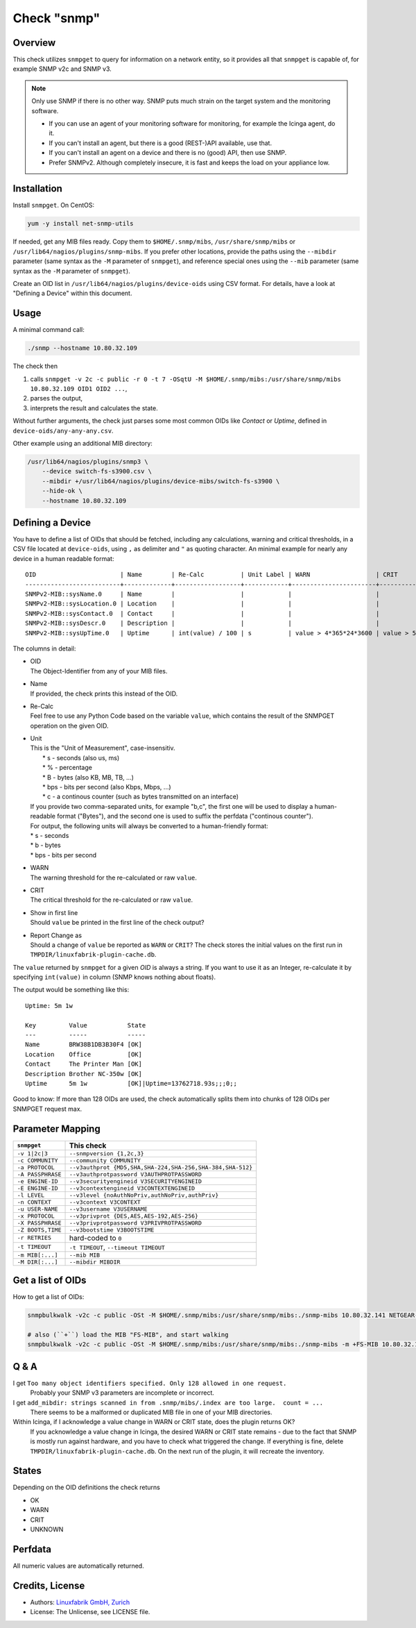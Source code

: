 Check "snmp"
============

Overview
--------

This check utilizes ``snmpget`` to query for information on a network entity, so it provides all that ``snmpget`` is capable of, for example SNMP v2c and SNMP v3.

.. note::

    Only use SNMP if there is no other way. SNMP puts much strain on the target system and the monitoring software.

    * If you can use an agent of your monitoring software for monitoring, for example the Icinga agent, do it.
    * If you can't install an agent, but there is a good (REST-)API available, use that.
    * If you can't install an agent on a device and there is no (good) API, then use SNMP.
    * Prefer SNMPv2. Although completely insecure, it is fast and keeps the load on your appliance low.


Installation
------------

Install ``snmpget``. On CentOS:

.. code-block:: bash

    yum -y install net-snmp-utils

If needed, get any MIB files ready. Copy them to ``$HOME/.snmp/mibs``, ``/usr/share/snmp/mibs`` or ``/usr/lib64/nagios/plugins/snmp-mibs``. If you prefer other locations, provide the paths using the ``--mibdir`` parameter (same syntax as the ``-M`` parameter of ``snmpget``), and reference special ones using the ``--mib`` parameter (same syntax as the ``-M`` parameter of ``snmpget``).

Create an OID list in ``/usr/lib64/nagios/plugins/device-oids`` using CSV format. For details, have a look at "Defining a Device" within this document.


Usage
-----

A minimal command call:

.. code-block:: bash

    ./snmp --hostname 10.80.32.109

The check then

#. calls ``snmpget -v 2c -c public -r 0 -t 7 -OSqtU -M $HOME/.snmp/mibs:/usr/share/snmp/mibs 10.80.32.109 OID1 OID2 ...``,
#. parses the output,
#. interprets the result and calculates the state.

Without further arguments, the check just parses some most common OIDs like *Contact* or *Uptime*, defined in ``device-oids/any-any-any.csv``.

Other example using an additional MIB directory:

.. code-block:: bash

    /usr/lib64/nagios/plugins/snmp3 \
        --device switch-fs-s3900.csv \
        --mibdir +/usr/lib64/nagios/plugins/device-mibs/switch-fs-s3900 \
        --hide-ok \
        --hostname 10.80.32.109


Defining a Device
-----------------

You have to define a list of OIDs that should be fetched, including any calculations, warning and critical thresholds, in a CSV file located at ``device-oids``, using ``,`` as delimiter and ``"`` as quoting character. An minimal example for nearly any device in a human readable format::

    OID                       | Name        | Re-Calc          | Unit Label | WARN                  | CRIT                  | Show in 1st Line | Report Change as
    --------------------------+-------------+------------------+------------+-----------------------+-----------------------+------------------+-----------------
    SNMPv2-MIB::sysName.0     | Name        |                  |            |                       |                       |                  | 
    SNMPv2-MIB::sysLocation.0 | Location    |                  |            |                       |                       |                  | WARN
    SNMPv2-MIB::sysContact.0  | Contact     |                  |            |                       |                       |                  | 
    SNMPv2-MIB::sysDescr.0    | Description |                  |            |                       |                       |                  | 
    SNMPv2-MIB::sysUpTime.0   | Uptime      | int(value) / 100 | s          | value > 4*365*24*3600 | value > 5*365*24*3600 | True             | 

The columns in detail:

* | OID
  | The Object-Identifier from any of your MIB files.
* | Name
  | If provided, the check prints this instead of the OID.
* | Re-Calc
  | Feel free to use any Python Code based on the variable ``value``, which contains the result of the SNMPGET operation on the given OID.
* | Unit
  | This is the "Unit of Measurement", case-insensitiv.
  |  * s - seconds (also us, ms)
  |  * % - percentage
  |  * B - bytes (also KB, MB, TB, ...)
  |  * bps - bits per second (also Kbps, Mbps, ...)
  |  * c - a continous counter (such as bytes transmitted on an interface)  
  | If you provide two comma-separated units, for example "b,c", the first one will be used to display a human-readable format ("Bytes"), and the second one is used to suffix the perfdata ("continous counter").
  | For output, the following units will always be converted to a human-friendly format:
  | * s - seconds
  | * b - bytes
  | * bps - bits per second
* | WARN
  | The warning threshold for the re-calculated or raw ``value``.
* | CRIT
  | The critical threshold for the re-calculated or raw ``value``.
* | Show in first line
  | Should ``value`` be printed in the first line of the check output?
* | Report Change as
  | Should a change of ``value`` be reported as ``WARN`` or ``CRIT``? The check stores the initial values on the first run in ``TMPDIR/linuxfabrik-plugin-cache.db``.

The ``value`` returned by ``snmpget`` for a given *OID* is always a string. If you want to use it as an Integer, re-calculate it by specifying ``int(value)`` in column (SNMP knows nothing about floats).

The output would be something like this::

    Uptime: 5m 1w

    Key         Value           State 
    ---         -----           ----- 
    Name        BRW38B1DB3B30F4 [OK]  
    Location    Office          [OK]  
    Contact     The Printer Man [OK]  
    Description Brother NC-350w [OK]  
    Uptime      5m 1w           [OK]|Uptime=13762718.93s;;;0;;

Good to know: If more than 128 OIDs are used, the check automatically splits them into chunks of 128 OIDs per SNMPGET request max.


Parameter Mapping
-----------------

=================  ========================================================
``snmpget``        This check
=================  ========================================================
``-v 1|2c|3``      ``--snmpversion {1,2c,3}``
``-c COMMUNITY``   ``--community COMMUNITY``
``-a PROTOCOL``    ``--v3authprot {MD5,SHA,SHA-224,SHA-256,SHA-384,SHA-512}``
``-A PASSPHRASE``  ``--v3authprotpassword V3AUTHPROTPASSWORD``
``-e ENGINE-ID``   ``--v3securityengineid V3SECURITYENGINEID``
``-E ENGINE-ID``   ``--v3contextengineid V3CONTEXTENGINEID``
``-l LEVEL``       ``--v3level {noAuthNoPriv,authNoPriv,authPriv}``
``-n CONTEXT``     ``--v3context V3CONTEXT``
``-u USER-NAME``   ``--v3username V3USERNAME``
``-x PROTOCOL``    ``--v3privprot {DES,AES,AES-192,AES-256}``
``-X PASSPHRASE``  ``--v3privprotpassword V3PRIVPROTPASSWORD``
``-Z BOOTS,TIME``  ``--v3bootstime V3BOOTSTIME``
``-r RETRIES``     hard-coded to ``0``
``-t TIMEOUT``     ``-t TIMEOUT``, ``--timeout TIMEOUT``
``-m MIB[:...]``   ``--mib MIB``
``-M DIR[:...]``   ``--mibdir MIBDIR``
=================  ========================================================


Get a list of OIDs
------------------

How to get a list of OIDs:

.. code-block:: bash

    snmpbulkwalk -v2c -c public -OSt -M $HOME/.snmp/mibs:/usr/share/snmp/mibs:./snmp-mibs 10.80.32.141 NETGEAR-SWITCHING-MIB::agentInfoGroup
    
    # also (``+``) load the MIB "FS-MIB", and start walking
    snmpbulkwalk -v2c -c public -OSt -M $HOME/.snmp/mibs:/usr/share/snmp/mibs:./snmp-mibs -m +FS-MIB 10.80.32.109


Q & A
-----

I get ``Too many object identifiers specified. Only 128 allowed in one request.``
    Probably your SNMP v3 parameters are incomplete or incorrect.

I get ``add_mibdir: strings scanned in from .snmp/mibs/.index are too large.  count = ...``
    There seems to be a malformed or duplicated MIB file in one of your MIB directories.

Within Icinga, if I acknowledge a value change in WARN or CRIT state, does the plugin returns OK?
    If you acknowledge a value change in Icinga, the desired WARN or CRIT state remains - due to the fact that SNMP is mostly run against hardware, and you have to check what triggered the change. If everything is fine, delete ``TMPDIR/linuxfabrik-plugin-cache.db``. On the next run of the plugin, it will recreate the inventory.


States
------

Depending on the OID definitions the check returns

* OK
* WARN
* CRIT
* UNKNOWN


Perfdata
--------

All numeric values are automatically returned.


Credits, License
----------------

* Authors: `Linuxfabrik GmbH, Zurich <https://www.linuxfabrik.ch>`_
* License: The Unlicense, see LICENSE file.
